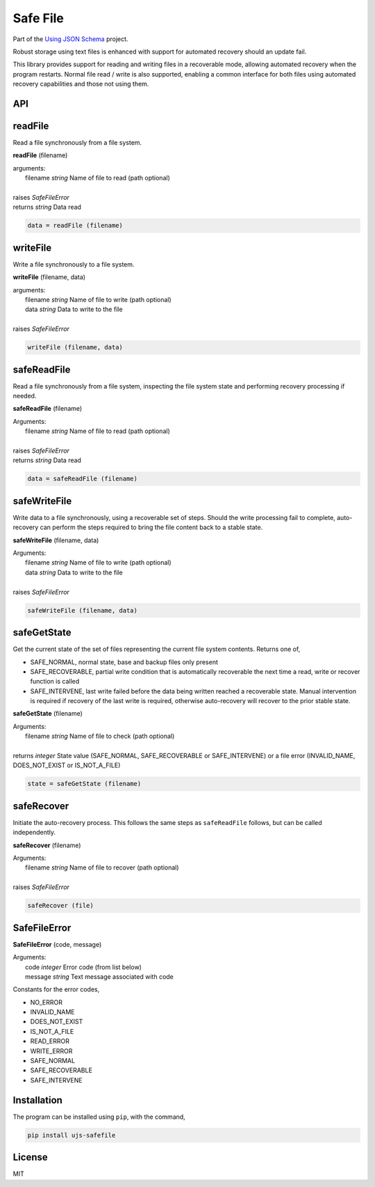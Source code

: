 =========
Safe File
=========

Part of the
`Using JSON Schema <http://usingjsonschema.github.io>`_
project.

Robust storage using text files is enhanced with support for automated recovery
should an update fail. 

This library provides support for reading and writing files in a recoverable
mode, allowing automated recovery when the program restarts. Normal file
read / write is also supported, enabling a common interface for both files
using automated recovery capabilities and those not using them.

.. image:: https://travis-ci.org/usingjsonschema/ujs-safefile-python.svg?branch=master
    :target: https://travis-ci.org/usingjsonschema/ujs-safefile-python

API
---

readFile
--------

Read a file synchronously from a file system.

**readFile** (filename)

|    arguments:
|        filename *string* Name of file to read (path optional)  
|
|    raises *SafeFileError*  
|    returns *string* Data read

.. code:: python

    data = readFile (filename)

writeFile
---------

Write a file synchronously to a file system.

**writeFile** (filename, data)

| arguments:
|     filename *string* Name of file to write (path optional)  
|     data *string* Data to write to the file
|
| raises *SafeFileError*

.. code:: python

    writeFile (filename, data)

safeReadFile
------------

Read a file synchronously from a file system, inspecting the file system state
and performing recovery processing if needed.

**safeReadFile** (filename)

| Arguments:
|     filename *string* Name of file to read (path optional)  
|
| raises *SafeFileError*  
| returns *string* Data read

.. code:: python

    data = safeReadFile (filename)

safeWriteFile
-------------

Write data to a file synchronously, using a recoverable set of steps. Should
the write processing fail to complete, auto-recovery can perform the steps
required to bring the file content back to a stable state.

**safeWriteFile** (filename, data)

| Arguments:
|     filename *string* Name of file to write (path optional)  
|     data *string* Data to write to the file  
|
| raises *SafeFileError*

.. code:: python

    safeWriteFile (filename, data)

safeGetState
------------

Get the current state of the set of files representing the current file
system contents. Returns one of,

- SAFE_NORMAL, normal state, base and backup files only present
- SAFE_RECOVERABLE, partial write condition that is automatically recoverable
  the next time a read, write or recover function is called
- SAFE_INTERVENE, last write failed before the data being written reached
  a recoverable state. Manual intervention is required if recovery of the last
  write is required, otherwise auto-recovery will recover to the prior stable
  state.

**safeGetState** (filename)

| Arguments:
|     filename *string* Name of file to check (path optional)
|
| returns *integer* State value (SAFE_NORMAL, SAFE_RECOVERABLE or 
  SAFE_INTERVENE) or a file error (INVALID_NAME, DOES_NOT_EXIST or
  IS_NOT_A_FILE)

.. code:: python

    state = safeGetState (filename)

safeRecover
-----------

Initiate the auto-recovery process. This follows the same steps as
``safeReadFile`` follows, but can be called independently.

**safeRecover** (filename)

| Arguments:
|     filename *string* Name of file to recover (path optional)
|
| raises *SafeFileError*

.. code:: python

    safeRecover (file)

SafeFileError
-------------

**SafeFileError** (code, message)

| Arguments:
|    code *integer* Error code (from list below)
|    message *string* Text message associated with code

Constants for the error codes,

- NO_ERROR
- INVALID_NAME
- DOES_NOT_EXIST
- IS_NOT_A_FILE
- READ_ERROR
- WRITE_ERROR
- SAFE_NORMAL
- SAFE_RECOVERABLE
- SAFE_INTERVENE

Installation
------------

The program can be installed using ``pip``, with the command,

.. code:: bash

    pip install ujs-safefile

License
-------

MIT
